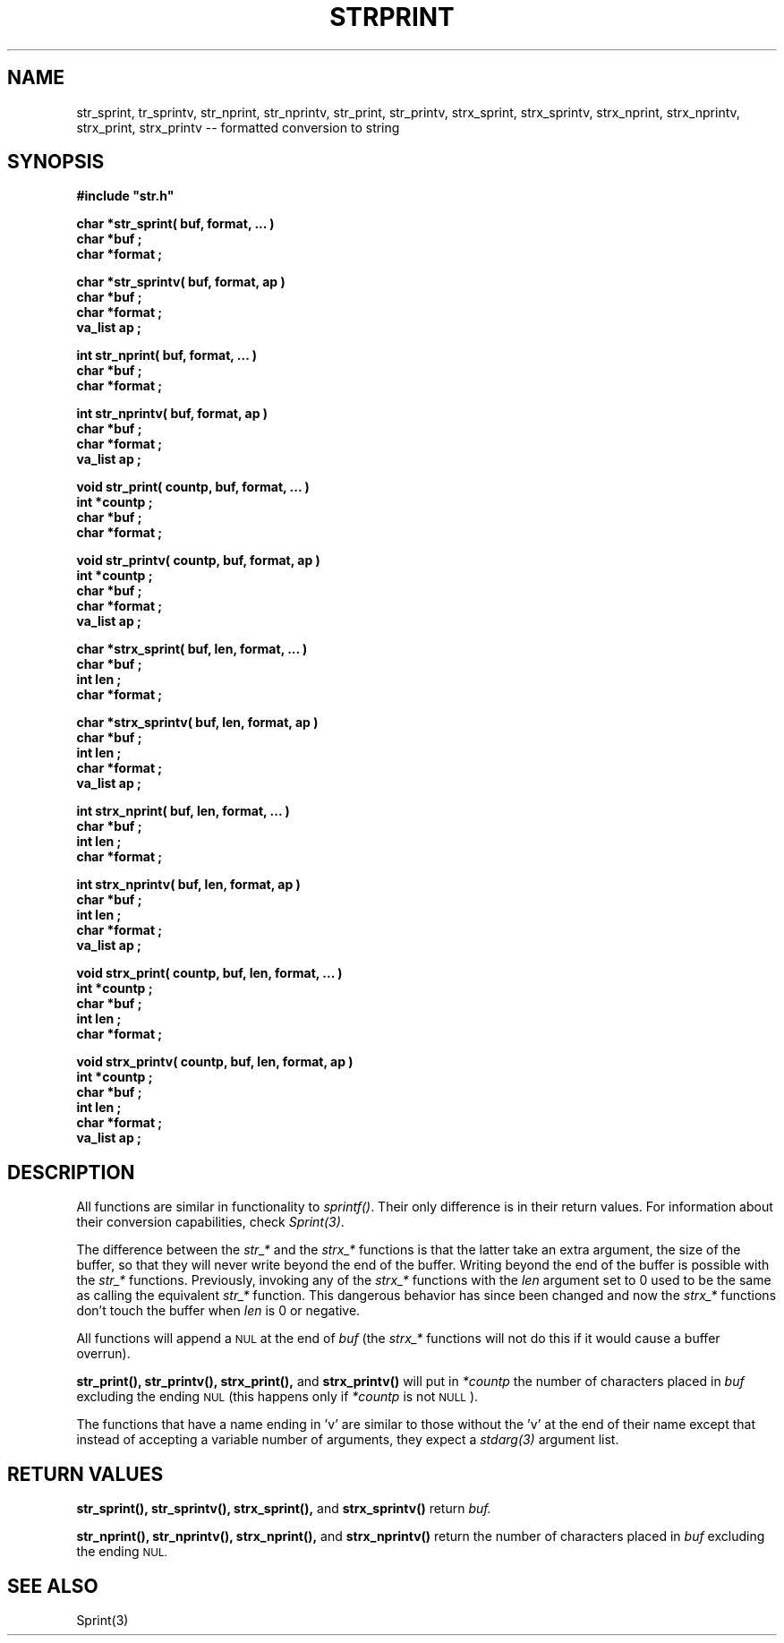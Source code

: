 .\"(c) Copyright 1992, 1993 by Panagiotis Tsirigotis
.\"All rights reserved.  The file named COPYRIGHT specifies the terms
.\"and conditions for redistribution.
.\"
.\" $Id$
.TH STRPRINT 3X "30 September 1992"
.SH NAME
str_sprint, tr_sprintv, str_nprint, str_nprintv, str_print, str_printv, strx_sprint, strx_sprintv, strx_nprint, strx_nprintv, strx_print, strx_printv -- formatted conversion to string
.SH SYNOPSIS
.LP
.nf
.ft B
#include "str.h"
.LP
.ft B
char *str_sprint( buf, format, ... )
char *buf ;
char *format ;
.LP
.ft B
char *str_sprintv( buf, format, ap )
char *buf ;
char *format ;
va_list ap ;
.LP
.ft B
int str_nprint( buf, format, ... )
char *buf ;
char *format ;
.LP
.ft B
int str_nprintv( buf, format, ap )
char *buf ;
char *format ;
va_list ap ;
.LP
.ft B
void str_print( countp, buf, format, ... )
int *countp ;
char *buf ;
char *format ;
.LP
.ft B
void str_printv( countp, buf, format, ap )
int *countp ;
char *buf ;
char *format ;
va_list ap ;
.LP
.ft B
char *strx_sprint( buf, len, format, ... )
char *buf ;
int len ;
char *format ;
.LP
.ft B
char *strx_sprintv( buf, len, format, ap )
char *buf ;
int len ;
char *format ;
va_list ap ;
.LP
.ft B
int strx_nprint( buf, len, format, ... )
char *buf ;
int len ;
char *format ;
.LP
.ft B
int strx_nprintv( buf, len, format, ap )
char *buf ;
int len ;
char *format ;
va_list ap ;
.LP
.ft B
void strx_print( countp, buf, len, format, ... )
int *countp ;
char *buf ;
int len ;
char *format ;
.LP
.ft B
void strx_printv( countp, buf, len, format, ap )
int *countp ;
char *buf ;
int len ;
char *format ;
va_list ap ;
.SH DESCRIPTION
.LP
All functions are similar in functionality to \fIsprintf()\fR.
Their only difference is in their return values. For information about their
conversion capabilities, check \fISprint(3)\fR.
.LP
The difference between the \fIstr_*\fR and the \fIstrx_*\fR functions
is that the latter take an extra argument, the size of the buffer, so
that they will never write beyond the end of the buffer. Writing
beyond the end of the buffer is possible with the \fIstr_*\fR functions.
Previously, invoking any of the \fIstrx_*\fR functions with the
.I len
argument set to 0
used to be the same as calling the equivalent \fIstr_*\fR function.
This dangerous behavior has since been changed and now the \fIstrx_*\fR
functions don't touch the buffer when
.I len
is 0 or negative.
.LP
All functions will append a
.SM NUL
at the end of
.I buf
(the \fIstrx_*\fR functions will not do this if it would cause
a buffer overrun).
.LP
.B str_print(),
.B str_printv(),
.B strx_print(),
and
.B strx_printv()
will put in
.I "*countp"
the number of characters placed in
.I buf
excluding the ending
.SM NUL
(this happens only if
.I "*countp"
is not
.SM NULL
).
.LP
The functions that have a name ending in 'v' are similar to those without
the 'v' at the end of their name
except that instead of accepting a variable number of arguments, they
expect a \fIstdarg(3)\fR argument list.
.SH "RETURN VALUES"
.LP
.B str_sprint(),
.B str_sprintv(),
.B strx_sprint(),
and
.B strx_sprintv()
return
.I buf.
.LP
.B str_nprint(),
.B str_nprintv(),
.B strx_nprint(),
and
.B strx_nprintv()
return the number of characters placed in
.I buf
excluding the ending
.SM NUL.
.SH "SEE ALSO"
Sprint(3)
